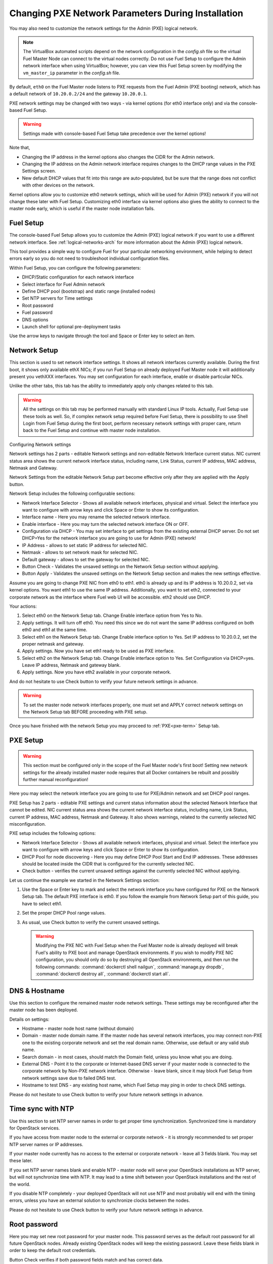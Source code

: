 
.. _Network_Install:

Changing PXE Network Parameters During Installation
===================================================

You may also need to customize the network settings for the Admin
(PXE) logical network.

.. note::  The VirtualBox automated scripts
   depend on the network configuration in the *config.sh* file
   so the virtual Fuel Master Node can connect to the virtual nodes correctly.
   Do not use Fuel Setup to configure the Admin network interface
   when using VirtualBox;
   however, you can view this Fuel Setup screen
   by modifying the ``vm_master_ip`` parameter in the *config.sh* file.

By default, ``eth0`` on the Fuel Master node listens to PXE requests
from the Fuel Admin (PXE booting) network, which has a default
network of ``10.20.0.2/24`` and the gateway ``10.20.0.1``.

PXE network settings may be changed with two ways - via kernel options (for
eth0 interface only) and via the console-based Fuel Setup.

.. Warning::

  Settings made with console-based Fuel Setup take precedence over
  the kernel options!


Note that,

- Changing the IP address in the kernel options
  also changes the CIDR for the Admin network.
- Changing the IP address on the Admin network interface
  requires changes to the DHCP range values
  in the PXE Settings screen.
- New default DHCP values that fit into this range are auto-populated,
  but be sure that the range does not conflict
  with other devices on the network.

Kernel options allow you to customize eth0 network settings, which will be used
for Admin (PXE) network if you will not change these later with Fuel Setup.
Customizing eth0 interface via kernel options also gives the ability to connect to
the master node early, which is useful if the master node installation fails.

Fuel Setup
----------

The console-based Fuel Setup allows you to customize the Admin (PXE)
logical network if you want to use a different network interface.
See :ref:`logical-networks-arch` for more information about
the Admin (PXE) logical network.

This tool provides a simple way to configure Fuel
for your particular networking environment,
while helping to detect errors early
so you do not need to troubleshoot individual configuration files.


Within Fuel Setup, you can configure the following parameters:

* DHCP/Static configuration for each network interface
* Select interface for Fuel Admin network
* Define DHCP pool (bootstrap) and static range (installed nodes)
* Set NTP servers for Time settings
* Root password
* Fuel password
* DNS options
* Launch shell for optional pre-deployment tasks

.. image:: /_images/fuelmenu_Network_Setup.png
  :width: 50%

Use the arrow keys to navigate through the tool and Space or Enter key to select
an item.

Network Setup
-------------

This section is used to set network interface settings. It shows all network
interfaces currently available. During the first boot, it shows only available
ethX NICs; if you run Fuel Setup on already deployed Fuel Master node it will
additionally present you vethXXX interfaces. You may set configuration for
each interface, enable or disable particular NICs.

Unlike the other tabs, this tab has the ability to immediately apply only changes
related to this tab.

.. Warning::

  All the settings on this tab may be performed manually with standard Linux
  IP tools. Actually, Fuel Setup use these tools as well.
  So, if complex network setup required before Fuel Setup,
  there is possibility to use Shell Login from Fuel Setup
  during the first boot, perform necessary network settings with proper care,
  return back to the Fuel Setup and continue with master node installation.

Configuring Network settings

Network settings has 2 parts - editable Network settings  and non-editable
Network Interface current status.
NIC current status area shows the current network interface status,
including name, Link Status, current IP address, MAC address,
Netmask and Gateway.

Network Settings from the editable Network Setup part become effective only
after they are applied with the Apply button.

Network Setup includes the following configurable sections:

* Network Interface Selector - Shows all available network interfaces, physical
  and virtual.
  Select the interface you want to configure with arrow keys and click Space or
  Enter to show its configuration.
* Interface name - Here you may rename the selected network interface.
* Enable interface - Here you may turn the selected network interface ON or OFF.
* Configuration via DHCP - You may set interface to get settings from the
  existing external DHCP server.
  Do not set DHCP=Yes for the network interface you are going to use for
  Admin (PXE) network!
* IP Address - allows to set static IP address for selected NIC.
* Netmask - allows to set network mask for selected NIC.
* Default gateway - allows to set the gateway for selected NIC.
* Button Check - Validates the unsaved settings on the Network Setup section
  without applying.
* Button Apply - Validates the unsaved settings on the Network Setup section
  and makes the new settings effective.

.. image:: /_images/fuelmenu_Network_Setup.png
  :width: 50%

Assume you are going to change PXE NIC from eth0 to eth1. eth0 is already up and
its IP address is 10.20.0.2, set via kernel options. You want eth1 to use
the same IP address.
Additionally, you want to set eth2, connected to your corporate network as
the interface where Fuel web UI will be accessible. eth2 should use DHCP.

Your actions:

1. Select eth0 on the Network Setup tab. Change Enable interface option from Yes
   to No.
2. Apply settings. It will turn off eth0. You need this since we do not want
   the same IP address configured on both eth0 and eth1 at the same time.
3. Select eth1 on the Network Setup tab. Change Enable interface option to Yes.
   Set IP address to 10.20.0.2, set the proper netmask and gateway.
4. Apply settings. Now you have set eth1 ready to be used as PXE interface.
5. Select eth2 on the Network Setup tab. Change Enable interface option to Yes.
   Set Configuration via DHCP=yes. Leave IP address, Netmask and gateway blank.
6. Apply settings. Now you have eth2 available in your corporate network.

And do not hesitate to use Check button to verify your future network settings
in advance.

.. warning::
  To set the master node network interfaces properly, one must set and APPLY
  correct network settings on the Network Setup tab BEFORE proceeding with PXE setup.

.. image:: /_images/fuelmenu_Network_Customized_Setup.png
  :width: 50%

Once you have finished with the network Setup you may proceed to :ref:`PXE<pxe-term>`
Setup tab.

PXE Setup
---------

.. image:: /_images/fuelmenu_PXE_Setup.png
  :width: 50%

.. Warning::

  This section must be configured only in the scope of the Fuel Master node's first boot!
  Setting new network settings for the already installed master node requires
  that all Docker containers be rebuilt and possibly further manual reconfiguration!


Here you may select the network interface you are going to use for PXE/Admin
network and set DHCP pool ranges.

PXE Setup has 2 parts - editable PXE settings and current
status information about the selected Network Interface that cannot be edited.
NIC current status area shows the current network interface status,
including name, Link Status, current IP address, MAC address,
Netmask and Gateway. It also shows warnings, related to the currently selected
NIC misconfiguration.

PXE setup includes the following options:

* Network Interface Selector - Shows all available network interfaces, physical
  and virtual.
  Select the interface you want to configure with arrow keys and click Space or
  Enter to show its configuration.

* DHCP Pool for node discovering - Here you may define DHCP Pool Start and End
  IP addresses. These addresses should be located inside the CIDR that is configured
  for the currently selected NIC.

* Check button - verifies the current unsaved settings against the currently
  selected NIC without applying.

Let us continue the example we started in the Network Settings section:

#. Use the Space or Enter key to mark and select the network interface you have
   configured for PXE on the Network Setup tab. The default PXE interface is eth0.
   If you follow the example from Network Setup part of this guide, you have
   to select eth1.

#. Set the proper DHCP Pool range values.

#. As usual, use Check button to verify the current unsaved settings.

   .. warning::

      Modifying the PXE NIC with Fuel Setup when the Fuel Master node is
      already deployed will break Fuel's ability to PXE boot and manage
      OpenStack environments. If you wish to modify PXE NIC configuration,
      you should only do so by destroying all OpenStack environments,
      and then run the following commands: :command:`dockerctl shell nailgun`,
      :command:`manage.py dropdb`, :command:`dockerctl destroy all`,
      :command:`dockerctl start all`.

.. image:: /_images/fuelmenu_PXE_Setup.png
  :width: 50%


DNS & Hostname
--------------

Use this section to configure the remained master node network settings.
These settings may be reconfigured after the master node has been deployed.

.. image:: /_images/fuelmenu_DNS.png
  :width: 50%

Details on settings:

* Hostname - master node host name (without domain)
* Domain - master node domain name. If the master node has several network
  interfaces, you may connect non-PXE one to the existing corporate network
  and set the real domain name. Otherwise, use default or any valid stub name.
* Search domain - in most cases, should match the Domain field, unless you know
  what you are doing.
* External DNS - Point it to the corporate or Internet-based DNS server if your
  master node is connected to the corporate network by Non-PXE network interface.
  Otherwise - leave blank, since it may block Fuel Setup from network settings
  save due to failed DNS test.
* Hostname to test DNS - any existing host name, which Fuel Setup may ping
  in order to check DNS settings.

Please do not hesitate to use Check button to verify your future network settings
in advance.

.. _ntp-ug:

Time sync with NTP
------------------

Use this section to set NTP server names
in order to get proper time synchronization.
Synchronized time is mandatory for OpenStack services.

.. image:: /_images/fuelmenu_TimeSync.png
  :width: 50%

If you have access from master node to the external or corporate network -
it is strongly recommended to set proper NTP server names or IP addresses.

If your master node currently has no access to the external or corporate
network - leave all 3 fields blank. You may set these later.

If you set NTP server names blank and enable NTP - master node will serve your
OpenStack installations as NTP server, but will not synchronize time with NTP.
It may lead to a time shift between your OpenStack installations and the rest
of the world.

If you disable NTP completely - your deployed OpenStack will not use NTP and most
probably will end with the timing errors, unless you have an external solution to
synchronize clocks between the nodes.

Please do not hesitate to use Check button to verify your future network settings
in advance.


.. _password-pxe:

Root password
-------------

Here you may set new root password for your master node.
This password serves as the default root password for all future OpenStack nodes.
Already existing OpenStack nodes will keep the existing password.
Leave these fields blank in order to keep the default root credentials.

Button Check verifies if both password fields match and has correct data.

Shell login
-----------

This section gives you the ability to log in to the master node console as root.
You will be redirected back to the Fuel Setup after exit from shell.

.. _fuel-passwd-ug:

Fuel login
----------

This section enables you to modify the password
used to log into the Fuel Dashboard:

.. image:: /_images/authx/f_menu_pass.png
  :width: 50%

Changing this password here
changes the password value in the *astute.yaml* file.
You can also modify the password from the Fuel UI screens
and the Fuel CLI.
See :ref:`fuel-passwd-ops` for more information
about Fuel passwords.

Quit Setup
----------

Options:

* Save and Continue - runs built-in tests. If tests passed successfully -
  saves the current settings from all sections, except the first one,
  Network Setup, which has its own Apply button.
  Gives you the ability to check settings and save intermediate changes.
* Save and Quit - runs built-in tests first. If test passed successfully -
  saves the current settings from all sections, except the first one,
  Network Setup, which has its own Apply button. After the settings saved,
  it quits Fuel Setup and, if it is first boot,
  continues with Fuel master node installation.
* Quit without Save - discards all the current settings from all sections,
  except the first one, Network Setup, which has its own Apply button and quits
  the Fuel Setup.


Once you have made your changes,
go to Save & Quit.

.. image:: /_images/fuelmenu_Quit_Setup.png
  :width: 50%

You can run ``fuelmenu`` from a root shell on the Fuel Master node
after deployment to make minor changes
to network interfaces, DNS, Time Sync and the gateway.
The PXE settings, however,
must not be changed after deployment as it will lead to master node failure.
Option to change PXE settings remains active for those who are familiar with
master node manual settings

.. warning::

  Once IP settings are set at boot time for Fuel Master node,
  they **should not be changed during the entire lifecycle of Fuel.**



